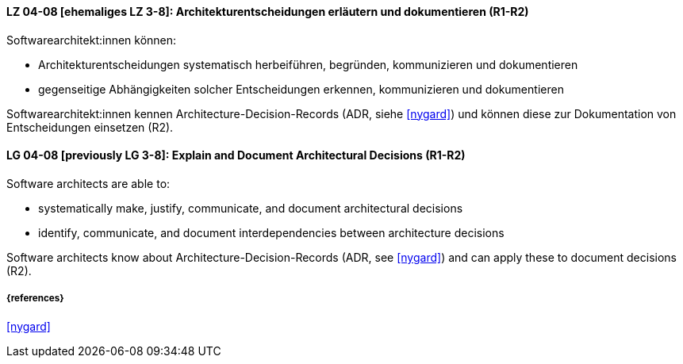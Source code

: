 
// tag::DE[]
[[LG-04-08]]
==== LZ 04-08 [ehemaliges LZ 3-8]: Architekturentscheidungen erläutern und dokumentieren (R1-R2)

Softwarearchitekt:innen können:

* Architekturentscheidungen systematisch herbeiführen, begründen, kommunizieren und dokumentieren
* gegenseitige Abhängigkeiten solcher Entscheidungen erkennen, kommunizieren und dokumentieren

Softwarearchitekt:innen kennen Architecture-Decision-Records (ADR, siehe <<nygard>>) und können diese zur Dokumentation von Entscheidungen einsetzen (R2).
// end::DE[]

// tag::EN[]
[[LG-04-08]]
==== LG 04-08 [previously LG 3-8]: Explain and Document Architectural Decisions (R1-R2)

Software architects are able to:

* systematically make, justify, communicate, and document architectural decisions
* identify, communicate, and document interdependencies between architecture decisions

Software architects know about Architecture-Decision-Records (ADR, see <<nygard>>) and can apply these to document decisions (R2).

// end::EN[]


===== {references}
<<nygard>>